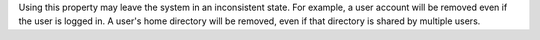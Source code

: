 .. The contents of this file may be included in multiple topics (using the includes directive).
.. The contents of this file should be modified in a way that preserves its ability to appear in multiple topics.


Using this property may leave the system in an inconsistent state. For example, a user account will be removed even if the user is logged in. A user's home directory will be removed, even if that directory is shared by multiple users.
